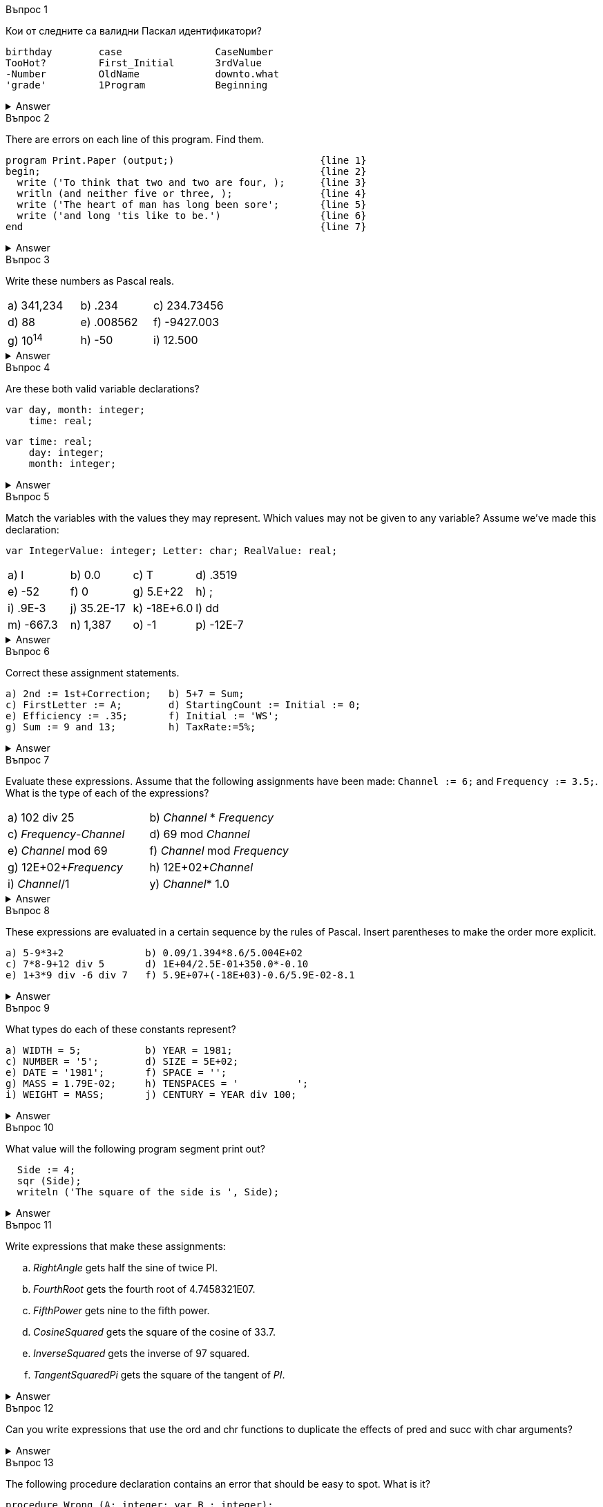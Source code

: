 
.Въпрос 1
****
Кои от следните са валидни Паскал идентификатори?

[source]
----
birthday        case                CaseNumber
TooHot?         First_Initial       3rdValue
-Number         OldName             downto.what
'grade'         1Program            Beginning
----

.Answer
[%collapsible]
====
Not too many of these are valid — only _birthday_, _CaseNumber_, _OldName_, and
_Beginning_ may be used correctly, _case_ is tempting, but it’s a reserved word.
====

****

.Въпрос 2
****
There are errors on each line of this program. Find them.

[source]
----
program Print.Paper (output;)                         {line 1}
begin;                                                {line 2}
  write ('To think that two and two are four, );      {line 3}
  writln (and neither five or three, );               {line 4}
  write ('The heart of man has long been sore';       {line 5}
  write ('and long 'tis like to be.')                 {line 6}
end                                                   {line 7}
----

.Answer
[%collapsible]
====
Written correctly, the program would be:
[source,pascal]
----
program PrintPaper (output);                          {line 1}
begin                                                 {line 2}
  write (To think that two and two are four, ');      {line 3}
  writeln ('and neither five or three, ');            {line 4}
  write (The heart of man has long been sore ');      {line 5}
  writeln ('and long ''tis like to be.')              {line 6}
end.                                                  {line 7}
----
====

****

.Въпрос 3
****
Write these numbers as Pascal reals. 

[grid=none]
|===
|a) 341,234    |b) .234       |c) 234.73456
|d) 88         |e) .008562    |f) -9427.003
|g) 10^14^     |h) -50        |i) 12.500
|===

.Answer
[%collapsible]
====
Notice that conventionally there’s only one digit before the decimal in floating-
point notation.

[grid=none]
|===
|a) 3.41234E+05 |b) 2.34E-01  |c) 2.3473456E+02
|d) 8.8E+01     |e) 8.562E-03 |f) -9.427003E+03
|g) 1.0E+14     |h) -5.0E+01  |i) 1.25E+01
|===
====
****

.Въпрос 4
****
Are these both valid variable declarations?

[source]
----
var day, month: integer; 
    time: real; 
----

[source]
----
var time: real;
    day: integer;
    month: integer;
----

.Answer
[%collapsible]
====
Yes. The syntax chart shows that the exact order and grouping of declarations
is unimportant.
====

****

.Въпрос 5
****
Match the variables with the values they may represent.
Which values may not be given to any variable? Assume we’ve made this declaration:

[source]
----
var IntegerValue: integer; Letter: char; RealValue: real;
----

[grid=none]
|===
|a) l            |b) 0.0          |c) T          |d) .3519
|e) -52          |f) 0            |g) 5.E+22     |h) ;
|i) .9E-3        |j) 35.2E-17     |k) -18E+6.0   |l) dd
|m) -667.3       |n) 1,387        |o) -1         |p) -12E-7
|===

.Answer
[%collapsible]
====
_IntegerValue_ may be 7, -52, 0, or -7. +
_Letter_ may be ‘7’, T\ ‘O’, or . +
_RealValue_ may be 7, 0.0, -52, 0, 35.2E-17, -667.3, -7, or -12E-7. +
The values .3519, 5.E+22, .9E-3, -18E+6.0, dd, and 1,387 aren’t legal Pascal, +
and can’t be given to any variables at all.
====
****

.Въпрос 6
****
Correct these assignment statements.

[source]
----
a) 2nd := 1st+Correction;   b) 5+7 = Sum;
c) FirstLetter := A;        d) StartingCount := Initial := 0;
e) Efficiency := .35;       f) Initial := 'WS';
g) Sum := 9 and 13;         h) TaxRate:=5%;
----

.Answer
[%collapsible]
====
The rewritten assignments:

[source,pascal]
----
a) Second := First+Correction;  b) Sum := 5+7;
c) FirstLetter := 'A';          d) StartingCount := 0; Initial := 0;
e) Efficiency := 0.35;          f) A variable represents just one letter.
g) Sum := 9+13;                 h) TaxRate:= 0.05;
----
====

****

.Въпрос 7
****
Evaluate these expressions. Assume that the following assignments have been
made: `Channel := 6;` and `Frequency := 3.5;`. What is the type of each of 
the expressions?

[grid=none]
|===
|a) 102 div 25               |b) _Channel_ * _Frequency_
|c) _Frequency_-_Channel_    |d) 69 mod _Channel_
|e) _Channel_ mod 69         |f) _Channel_ mod _Frequency_
|g) 12E+02+_Frequency_       |h) 12E+02+_Channel_
|i) _Channel_/1              |y) _Channel_* 1.0
|===

.Answer
[%collapsible]
====
Note the mismatched types in _f_.

[grid=none]
|===
|a) 4 _integer_              |b) 21.0 _real_
|c) -2.5 _real_              |d) 3 _integer_
|e) 6 _integer_              |f) Type clash—invalid expression
|g) 1203.5 _real_            |h) 1206.0 _real_
|i) 6.0 _real_               |j) 6.0 _real_
|===

====

****

.Въпрос 8
****
These expressions are evaluated in a certain sequence by the rules of Pascal.
Insert parentheses to make the order more explicit.

[source]
----
a) 5-9*3+2              b) 0.09/1.394*8.6/5.004E+02
c) 7*8-9+12 div 5       d) 1E+04/2.5E-01+350.0*-0.10
e) 1+3*9 div -6 div 7   f) 5.9E+07+(-18E+03)-0.6/5.9E-02-8.1
----

.Answer
[%collapsible]
====
All other things being equal, evaluation goes from left to right.

[source,pascal]
----
a) 5-(9*3)+2                   b) ((0.09/1.394)*8.6)/5.004E+02
c) (7*8)-9+(12 div 5)          d) (1E+04/2.5E-01)+(350.0*(-0.10))
e) 1+(((3*9) div(-6)) div 7)   f) 5.9E+07+(-18E+03)-(0.6/5.9E-02)-8.1
----
====
****


.Въпрос 9
****
What types do each of these constants represent?

[source]
----
a) WIDTH = 5;           b) YEAR = 1981; 
c) NUMBER = '5';        d) SIZE = 5E+02;
e) DATE = '1981';       f) SPACE = ''; 
g) MASS = 1.79E-02;     h) TENSPACES = '          ';
i) WEIGHT = MASS;       j) CENTURY = YEAR div 100;
----

.Answer
[%collapsible]
====
Note that _i)_ is legal if _MASS_ has already been declared as a constant.

[grid=none]
|===
|a) _integer_           |b) _integer_
|c) _char_              |d) _real_
|e) text constant     |f) _char_
|g) _real_              |h) text constant
|i) _real_              |j) invalid declaration
|===

====
****

.Въпрос 10
****
What value will the following program segment print out?

[source]
----
  Side := 4;
  sqr (Side);
  writeln ('The square of the side is ', Side);
----

.Answer
[%collapsible]
====
The segment won’t run at all, because the function call in the second line of the
segment — _sqr_(_Side_) — is just a representation of the value 4 squared, or 16. It’s as
though we had written:

[source,pascal]
----
  Side := 4; {incorrect code}
  16; {The value sqr(Side) represents.}
  writeln ('The square ofthe side is ', Side) ;
----

To get the desired effect, we should write:

[source,pascal]
----
  Side := 4; {the corrected segment}
  SquaredSide := sqr(Side);
  writeln ('The square of the side is ', SquaredSide);
----

====
****

.Въпрос 11
****
Write expressions that make these assignments:

[loweralpha]
a. _RightAngle_ gets half the sine of twice PI.
b. _FourthRoot_ gets the fourth root of 4.7458321E07.
c. _FifthPower_ gets nine to the fifth power.
d. _CosineSquared_ gets the square of the cosine of 33.7.
e. _InverseSquared_ gets the inverse of 97 squared.
f. _TangentSquaredPi_ gets the square of the tangent of _PI_.

.Answer
[%collapsible]
====
Written correctly, the program would be:
[source,pascal]
----
a) RightAngle := sin(2*PI)/2;    b) FourthRoot := sqrt(sqrt(4.7458321E+07));
c) FifthPower := 9*sqr(sqr(9));  d) CosineSquared := sqr(cos(33.7));
e) InverseSquared := 1/sqr(97);  f) TangentSquaredPi := sqr(sin(pi)/cos(PI));
----
====
****

.Въпрос 12
****
Can you write expressions that use the ord and chr functions to duplicate the
effects of pred and succ with char arguments?

[source]
----
----

.Answer
[%collapsible]
====
Assume that Symbol is a char variable.

`pred(Symbol)` is `chr(ord(Symbol)-1)`
`succ(Symbol)` is `chr{ord{Symbol)+l)`
====
****

.Въпрос 13
****
The following procedure declaration contains an error that should be easy 
to spot. What is it?

[source]
----
procedure Wrong (A: integer; var B : integer);
var A : integer; B: real;
----

.Answer
[%collapsible]
====
Declared parameters share the scope of local variables. Procedure _Wrong_ tries
to use two identifiers (_A_ and _B_) in equally local places. Whether the parameters
and local variables are of identical or different types is irrelevant. It’s as incorrect a
pair of declarations as this would be:

[source,pascal]
----
var A: integer; A: real;
----
====
****

.Въпрос 14
****
May a function call be an argument of a procedure? Another function?

.Answer
[%collapsible]
====
Since it represents a value, a function call, complete with arguments, may be an
argument of another function or procedure. It provides the initial value of a value
parameter.
====
****

.Въпрос 15
****
The first lines of some `for` statements are shown below. How many times do
each of these statements call for an action to take place? Assume that these 
assignments have been made: `LastLetter := 'F'`, `LowerBound := -5`, 
and `UpperBound := 3`.

[source]
----
a) for Index := 0 to 5 do some_action;
b) for LetterlD := LastLetter downto 'B' do some_action;
c) for Pointer := -5 to 3 do some_action;
d) for Count := abs(LowerBound) downto trunc(4.92) do some_action;
e) for Index := 5 to 5 do some_action;
f) for BadCount := UpperBound to LowerBound do some_action;
g) for AnotherBadCount := 3 downto 6 do some_action;
----

.Answer
[%collapsible]
====
The actions of examples _f_ and _g_ will not take place at all. A 'repetition' by the
way, is a single instance of an action.

[loweralpha]
a. 6 repetitions.
b. 5 repetitions.
c. 9 repetitions.
d. 2 repetitions.
e. 1 repetition.
f. 0 repetitions—UpperBound is greater than LowerBound.
g. 0 repetitions—3 is less than 6.
====
****

.Въпрос 16
****
What is the output of this segment of code?

[source]
----
for Descendant := 9 downto 0 do
  writeln ((2*Descendant) +1);
----

.Answer
[%collapsible]
====
It prints the odd numbers from 19 through 1.
====
****

.Въпрос 17
****
What about this segment? Is it legal? 

[source]
----
for Ascendant := 1 to 10 do begin
  ; ; ;
end
----

.Answer
[%collapsible]
====
The statement doesn’t do anything, but it’s perfectly legal Pascal. The for
statement’s action is a compound statement that contains four empty statements
(since there are three statement separators).
====
****

.Въпрос 18
****
How many elements does each of the array types defined below have?

[source]
----
a) type Store = array [0..7] of integer;
b) type Points = array [-50..50] of real;
c) type SmallLetters = array ['d'..'h'] of char;
d) type Equivalents = array ['1'..'9'] of integer;
e) type Code = array [char] of char;
----

.Answer
[%collapsible]
====
Don’t forget to declare variables as well as defining their types.

[loweralpha]
a. 8 elements of type integer.
b. 101 elements (don’t forget the ‘O’th) of type real.
c. 5 elements of type char.
d. 9 elements of type integer.
e. As many char elements as there are values in type char.
====
****

.Въпрос 19
****
The code segment below is purported to reverse the contents of the array 
_Statement_. Does it? Assume that _Statement_ is a ten-element array of char values
whose initial value is 'Bruce!Boss'.

[source]
----
for Current 1 to 10 do
  Statement[Current] := Statement[(10-Current) +1];
----

.Answer
[%collapsible]
====
The code segment contains one of the oldest bugs in the book—it inadvertently
destroys one of the two values it tries to exchange. After execution, the contents of
_Statement_ would be 'ssoB!!Boss'. 

A correct exchange uses a temporary variable to effect the exchange of values. Note
that we don’t travel through the entire array—every value in the first half (the
values of _Current_) is switched with its corresponding value in the second half.

[source,pascal]
----
for i := 1 to 5 do begin
  Temp := Statement[i];
  Statement[i] := Statement[10-i + 1];
  Statement[10-i + 1] := Temp;
end;
----
====
****

.Въпрос 20
****
Which of these values could be used in a case statement’s constant list?

[source]
----
a) Time       b) Year div 4   c) 5+2
d) ord('W')   e) 'B'          f) B
g) 9          h) -4           i) true
----

.Answer
[%collapsible]
====
The _integer_ values 9 and -4 are valid, as is the _char_ value 'B'. Answer _i_,
_true_ is a _boolean_ value, and may also be used. The remaining values -- _Time_, _B_,
_ord_('W'), _Year_ div 4, and 5+2  -- are identifiers or expressions, and may not be used.
====
****


